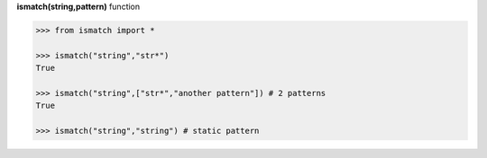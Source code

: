 **ismatch(string,pattern)** function

.. code-block:: python

	>>> from ismatch import *

	>>> ismatch("string","str*")
	True

	>>> ismatch("string",["str*","another pattern"]) # 2 patterns
	True

	>>> ismatch("string","string") # static pattern
